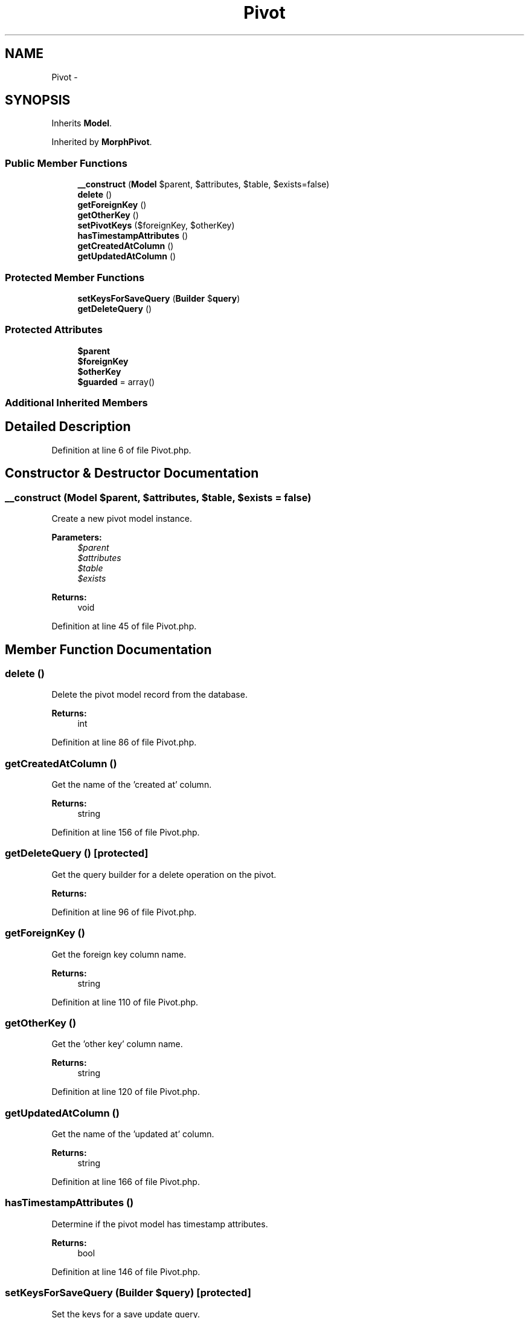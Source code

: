 .TH "Pivot" 3 "Tue Apr 14 2015" "Version 1.0" "VirtualSCADA" \" -*- nroff -*-
.ad l
.nh
.SH NAME
Pivot \- 
.SH SYNOPSIS
.br
.PP
.PP
Inherits \fBModel\fP\&.
.PP
Inherited by \fBMorphPivot\fP\&.
.SS "Public Member Functions"

.in +1c
.ti -1c
.RI "\fB__construct\fP (\fBModel\fP $parent, $attributes, $table, $exists=false)"
.br
.ti -1c
.RI "\fBdelete\fP ()"
.br
.ti -1c
.RI "\fBgetForeignKey\fP ()"
.br
.ti -1c
.RI "\fBgetOtherKey\fP ()"
.br
.ti -1c
.RI "\fBsetPivotKeys\fP ($foreignKey, $otherKey)"
.br
.ti -1c
.RI "\fBhasTimestampAttributes\fP ()"
.br
.ti -1c
.RI "\fBgetCreatedAtColumn\fP ()"
.br
.ti -1c
.RI "\fBgetUpdatedAtColumn\fP ()"
.br
.in -1c
.SS "Protected Member Functions"

.in +1c
.ti -1c
.RI "\fBsetKeysForSaveQuery\fP (\fBBuilder\fP $\fBquery\fP)"
.br
.ti -1c
.RI "\fBgetDeleteQuery\fP ()"
.br
.in -1c
.SS "Protected Attributes"

.in +1c
.ti -1c
.RI "\fB$parent\fP"
.br
.ti -1c
.RI "\fB$foreignKey\fP"
.br
.ti -1c
.RI "\fB$otherKey\fP"
.br
.ti -1c
.RI "\fB$guarded\fP = array()"
.br
.in -1c
.SS "Additional Inherited Members"
.SH "Detailed Description"
.PP 
Definition at line 6 of file Pivot\&.php\&.
.SH "Constructor & Destructor Documentation"
.PP 
.SS "__construct (\fBModel\fP $parent,  $attributes,  $table,  $exists = \fCfalse\fP)"
Create a new pivot model instance\&.
.PP
\fBParameters:\fP
.RS 4
\fI$parent\fP 
.br
\fI$attributes\fP 
.br
\fI$table\fP 
.br
\fI$exists\fP 
.RE
.PP
\fBReturns:\fP
.RS 4
void 
.RE
.PP

.PP
Definition at line 45 of file Pivot\&.php\&.
.SH "Member Function Documentation"
.PP 
.SS "delete ()"
Delete the pivot model record from the database\&.
.PP
\fBReturns:\fP
.RS 4
int 
.RE
.PP

.PP
Definition at line 86 of file Pivot\&.php\&.
.SS "getCreatedAtColumn ()"
Get the name of the 'created at' column\&.
.PP
\fBReturns:\fP
.RS 4
string 
.RE
.PP

.PP
Definition at line 156 of file Pivot\&.php\&.
.SS "getDeleteQuery ()\fC [protected]\fP"
Get the query builder for a delete operation on the pivot\&.
.PP
\fBReturns:\fP
.RS 4
.RE
.PP

.PP
Definition at line 96 of file Pivot\&.php\&.
.SS "getForeignKey ()"
Get the foreign key column name\&.
.PP
\fBReturns:\fP
.RS 4
string 
.RE
.PP

.PP
Definition at line 110 of file Pivot\&.php\&.
.SS "getOtherKey ()"
Get the 'other key' column name\&.
.PP
\fBReturns:\fP
.RS 4
string 
.RE
.PP

.PP
Definition at line 120 of file Pivot\&.php\&.
.SS "getUpdatedAtColumn ()"
Get the name of the 'updated at' column\&.
.PP
\fBReturns:\fP
.RS 4
string 
.RE
.PP

.PP
Definition at line 166 of file Pivot\&.php\&.
.SS "hasTimestampAttributes ()"
Determine if the pivot model has timestamp attributes\&.
.PP
\fBReturns:\fP
.RS 4
bool 
.RE
.PP

.PP
Definition at line 146 of file Pivot\&.php\&.
.SS "setKeysForSaveQuery (\fBBuilder\fP $query)\fC [protected]\fP"
Set the keys for a save update query\&.
.PP
\fBParameters:\fP
.RS 4
\fI\fP .RE
.PP

.PP
Definition at line 74 of file Pivot\&.php\&.
.SS "setPivotKeys ( $foreignKey,  $otherKey)"
Set the key names for the pivot model instance\&.
.PP
\fBParameters:\fP
.RS 4
\fI$foreignKey\fP 
.br
\fI$otherKey\fP 
.RE
.PP
\fBReturns:\fP
.RS 4
$this 
.RE
.PP

.PP
Definition at line 132 of file Pivot\&.php\&.
.SH "Field Documentation"
.PP 
.SS "$foreignKey\fC [protected]\fP"

.PP
Definition at line 20 of file Pivot\&.php\&.
.SS "$guarded = array()\fC [protected]\fP"

.PP
Definition at line 34 of file Pivot\&.php\&.
.SS "$otherKey\fC [protected]\fP"

.PP
Definition at line 27 of file Pivot\&.php\&.
.SS "$parent\fC [protected]\fP"

.PP
Definition at line 13 of file Pivot\&.php\&.

.SH "Author"
.PP 
Generated automatically by Doxygen for VirtualSCADA from the source code\&.
